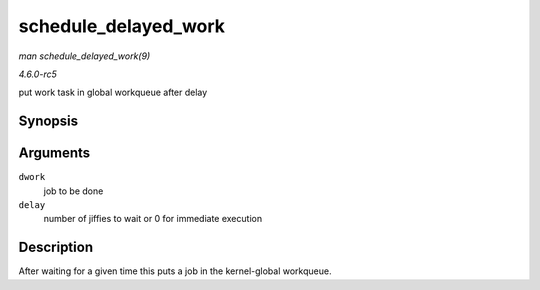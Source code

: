 .. -*- coding: utf-8; mode: rst -*-

.. _API-schedule-delayed-work:

=====================
schedule_delayed_work
=====================

*man schedule_delayed_work(9)*

*4.6.0-rc5*

put work task in global workqueue after delay


Synopsis
========

.. c:function:: bool schedule_delayed_work( struct delayed_work * dwork, unsigned long delay )

Arguments
=========

``dwork``
    job to be done

``delay``
    number of jiffies to wait or 0 for immediate execution


Description
===========

After waiting for a given time this puts a job in the kernel-global
workqueue.


.. ------------------------------------------------------------------------------
.. This file was automatically converted from DocBook-XML with the dbxml
.. library (https://github.com/return42/sphkerneldoc). The origin XML comes
.. from the linux kernel, refer to:
..
.. * https://github.com/torvalds/linux/tree/master/Documentation/DocBook
.. ------------------------------------------------------------------------------
